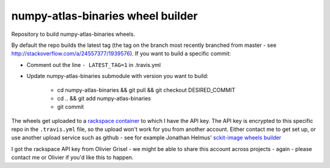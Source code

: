 ##################
numpy-atlas-binaries wheel builder
##################

Repository to build numpy-atlas-binaries wheels.

By default the repo builds the latest tag (the tag on the branch most recently
branched from master - see http://stackoverflow.com/a/24557377/1939576). If you
want to build a specific commit:

* Comment out the line ``- LATEST_TAG=1`` in .travis.yml
* Update numpy-atlas-binaries submodule with version you want to build:

    * cd numpy-atlas-binaries && git pull && git checkout DESIRED_COMMIT
    * cd .. && git add numpy-atlas-binaries
    * git commit


The wheels get uploaded to a `rackspace container
<http://a365fff413fe338398b6-1c8a9b3114517dc5fe17b7c3f8c63a43.r19.cf2.rackcdn.com>`_
to which I have the API key.  The API key is encrypted to this specific repo
in the ``.travis.yml`` file, so the upload won't work for you from another
account.  Either contact me to get set up, or use another upload service such as
github - see for example Jonathan Helmus' `sckit-image wheels builder
<https://github.com/jjhelmus/scikit-image-ci-wheel-builder>`_

I got the rackspace API key from Olivier Grisel - we might be able to share
this account across projects - again - please contact me or Olivier if you'd
like this to happen.
